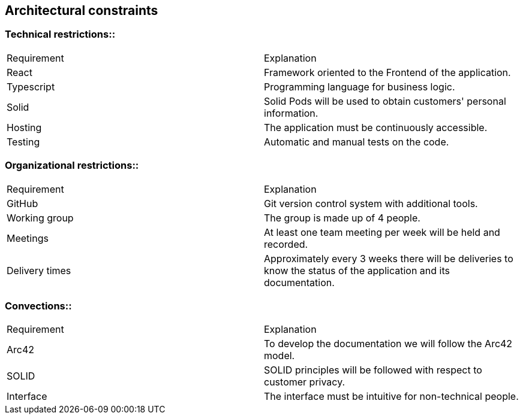 [[section-architecture-constraints]]
== Architectural constraints

=== Technical restrictions::
****
|===
|Requirement|Explanation
|React|Framework oriented to the Frontend of the application.
|Typescript|Programming language for business logic.
|Solid|Solid Pods will be used to obtain customers' personal information.
|Hosting|The application must be continuously accessible.
|Testing|Automatic and manual tests on the code.
|===
****

=== Organizational restrictions::
****
|===
|Requirement|Explanation
|GitHub|Git version control system with additional tools.
|Working group|The group is made up of 4 people.
|Meetings|At least one team meeting per week will be held and recorded.
|Delivery times|Approximately every 3 weeks there will be deliveries to know the status of the application and its documentation.
|===
****

=== Convections::
****
|===
|Requirement|Explanation
|Arc42|To develop the documentation we will follow the Arc42 model.
|SOLID|SOLID principles will be followed with respect to customer privacy.
|Interface|The interface must be intuitive for non-technical people.
|===
****